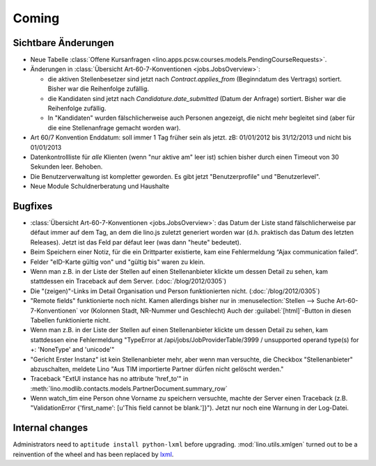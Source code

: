 Coming
======

Sichtbare Änderungen
--------------------

- Neue Tabelle :class:`Offene Kursanfragen 
  <lino.apps.pcsw.courses.models.PendingCourseRequests>`.
  
- Änderungen in :class:`Übersicht Art-60-7-Konventionen <jobs.JobsOverview>`:

  - die aktiven Stellenbesetzer sind jetzt nach `Contract.applies_from` 
    (Beginndatum des Vertrags) sortiert. 
    Bisher war die Reihenfolge zufällig.
    
  - die Kandidaten sind jetzt nach `Candidature.date_submitted` 
    (Datum der Anfrage) sortiert. Bisher war die Reihenfolge zufällig.
    
  - In "Kandidaten" wurden fälschlicherweise auch Personen angezeigt, 
    die nicht mehr begleitet sind (aber für die eine Stellenanfrage gemacht 
    worden war).
  
- Art 60/7 Konvention Enddatum: soll immer 1 Tag früher sein als jetzt.
  zB: 01/01/2012 bis 31/12/2013 und nicht bis 01/01/2013
  
- Datenkontrollliste für *alle* Klienten (wenn "nur aktive am" leer ist) 
  schien bisher durch einen Timeout von 30 Sekunden leer. Behoben.
  
- Die Benutzerverwaltung ist kompletter geworden. 
  Es gibt jetzt "Benutzerprofile" und "Benutzerlevel".
  
- Neue Module Schuldnerberatung und Haushalte  


Bugfixes
--------

- :class:`Übersicht Art-60-7-Konventionen <jobs.JobsOverview>`: 
  das Datum der Liste stand fälschlicherweise par défaut immer 
  auf dem Tag, an dem die lino.js zuletzt generiert worden war 
  (d.h. praktisch das Datum des letzten Releases). 
  Jetzt ist das Feld par défaut leer (was dann "heute" bedeutet).

- Beim Speichern einer Notiz, für die ein Drittparter existierte, 
  kam eine Fehlermeldung “Ajax communication failed”.

- Felder "eID-Karte gültig von" und "gültig bis" waren zu klein.

- Wenn man z.B. in der Liste der Stellen 
  auf einen Stellenanbieter klickte um dessen Detail zu sehen, 
  kam stattdessen ein Traceback auf dem Server.
  (:doc:`/blog/2012/0305`)
  
- Die "(zeigen)"-Links im Detail Organisation und Person 
  funktionierten nicht. 
  (:doc:`/blog/2012/0305`)
  
- "Remote fields" funktionierte noch nicht. 
  Kamen allerdings bisher nur in 
  :menuselection:`Stellen --> Suche Art-60-7-Konventionen` vor (Kolonnen Stadt, NR-Nummer und Geschlecht)
  Auch der :guilabel:`[html]`-Button in diesen Tabellen funktionierte nicht.

- Wenn man z.B. in der Liste der Stellen auf einen Stellenanbieter klickte 
  um dessen Detail zu sehen, kam stattdessen eine Fehlermeldung 
  "TypeError at /api/jobs/JobProviderTable/3999 / 
  unsupported operand type(s) for +: 'NoneType' and 'unicode'"
  
- "Gericht Erster Instanz" ist kein Stellenanbieter mehr,
  aber wenn man versuchte, die Checkbox "Stellenanbieter" abzuschalten, 
  meldete Lino "Aus TIM importierte Partner dürfen nicht gelöscht werden."
  
- Traceback "ExtUI instance has no attribute 'href_to'" 
  in :meth:`lino.modlib.contacts.models.PartnerDocument.summary_row`

- Wenn watch_tim eine Person ohne Vorname zu speichern versuchte,
  machte der Server einen Traceback 
  (z.B. "ValidationError {'first_name': [u'This field cannot be blank.']}").
  Jetzt nur noch eine Warnung in der Log-Datei.
  

Internal changes
----------------

Administrators need to ``aptitude install python-lxml`` before upgrading.
:mod:`lino.utils.xmlgen` turned out to be a reinvention of the wheel 
and has been replaced by `lxml <http://www.lxml.de>`_.

